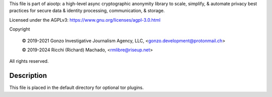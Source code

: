 This file is part of aiootp:
a high-level async cryptographic anonymity library to scale, simplify,
& automate privacy best practices for secure data & identity processing,
communication, & storage.

Licensed under the AGPLv3: https://www.gnu.org/licenses/agpl-3.0.html

Copyright

    © 2019-2021 Gonzo Investigative Journalism Agency, LLC, <gonzo.development@protonmail.ch>

    © 2019-2024 Ricchi (Richard) Machado, <rmlibre@riseup.net>

All rights reserved.




Description
===========

This file is placed in the default directory for optional tor plugins.



